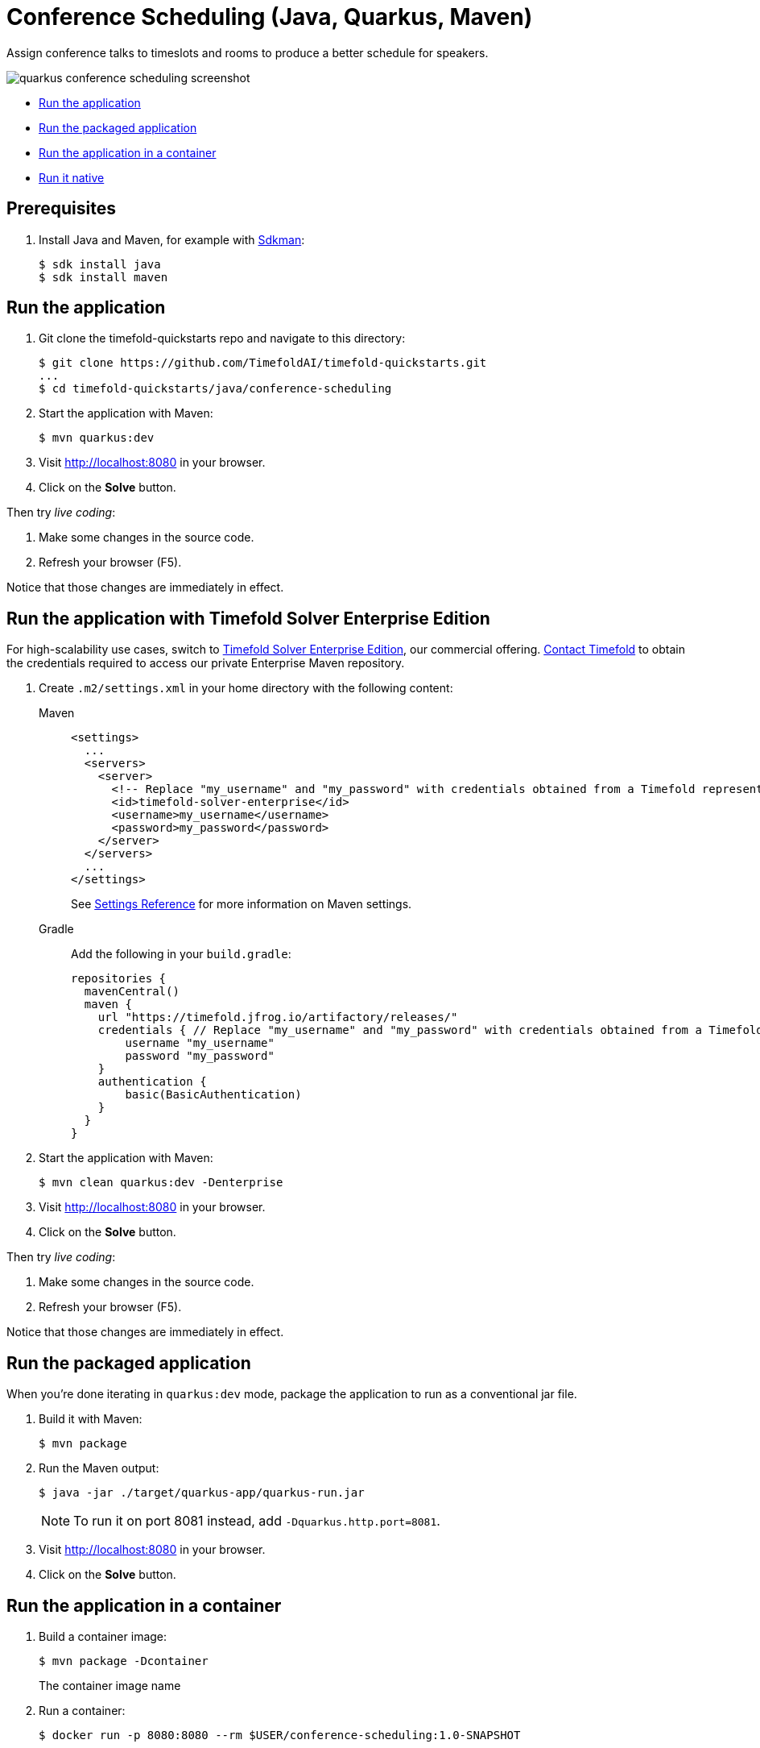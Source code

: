 = Conference Scheduling (Java, Quarkus, Maven)

Assign conference talks to timeslots and rooms to produce a better schedule for speakers.

image::./quarkus-conference-scheduling-screenshot.png[]

* <<run,Run the application>>
* <<package,Run the packaged application>>
* <<container,Run the application in a container>>
* <<native,Run it native>>

== Prerequisites

. Install Java and Maven, for example with https://sdkman.io[Sdkman]:
+
----
$ sdk install java
$ sdk install maven
----

[[run]]
== Run the application

. Git clone the timefold-quickstarts repo and navigate to this directory:
+
[source, shell]
----
$ git clone https://github.com/TimefoldAI/timefold-quickstarts.git
...
$ cd timefold-quickstarts/java/conference-scheduling
----

. Start the application with Maven:
+
[source, shell]
----
$ mvn quarkus:dev
----


. Visit http://localhost:8080 in your browser.

. Click on the *Solve* button.

Then try _live coding_:

. Make some changes in the source code.
. Refresh your browser (F5).

Notice that those changes are immediately in effect.

[[enterprise]]
== Run the application with Timefold Solver Enterprise Edition

For high-scalability use cases, switch to https://docs.timefold.ai/timefold-solver/latest/enterprise-edition/enterprise-edition[Timefold Solver Enterprise Edition],
our commercial offering.
https://timefold.ai/contact[Contact Timefold] to obtain the credentials required to access our private Enterprise Maven repository.

. Create `.m2/settings.xml` in your home directory with the following content:
+
[tabs]
====
Maven::
+
--
[source,xml,options="nowrap"]
----
<settings>
  ...
  <servers>
    <server>
      <!-- Replace "my_username" and "my_password" with credentials obtained from a Timefold representative. -->
      <id>timefold-solver-enterprise</id>
      <username>my_username</username>
      <password>my_password</password>
    </server>
  </servers>
  ...
</settings>
----

See https://maven.apache.org/settings.html[Settings Reference] for more information on Maven settings.
--
Gradle::
+
--
Add the following in your `build.gradle`:

[source,groovy,options="nowrap"]
----
repositories {
  mavenCentral()
  maven {
    url "https://timefold.jfrog.io/artifactory/releases/"
    credentials { // Replace "my_username" and "my_password" with credentials obtained from a Timefold representative.
        username "my_username"
        password "my_password"
    }
    authentication {
        basic(BasicAuthentication)
    }
  }
}
----
--
====

. Start the application with Maven:
+
[source,shell]
----
$ mvn clean quarkus:dev -Denterprise
----

. Visit http://localhost:8080 in your browser.

. Click on the *Solve* button.

Then try _live coding_:

. Make some changes in the source code.
. Refresh your browser (F5).

Notice that those changes are immediately in effect.

[[package]]
== Run the packaged application

When you're done iterating in `quarkus:dev` mode,
package the application to run as a conventional jar file.

. Build it with Maven:
+
[source, shell]
----
$ mvn package
----
. Run the Maven output:
+
[source, shell]
----
$ java -jar ./target/quarkus-app/quarkus-run.jar
----
+
[NOTE]
====
To run it on port 8081 instead, add `-Dquarkus.http.port=8081`.
====

. Visit http://localhost:8080 in your browser.

. Click on the *Solve* button.

[[container]]
== Run the application in a container

. Build a container image:
+
[source, shell]
----
$ mvn package -Dcontainer
----
The container image name
. Run a container:
+
[source, shell]
----
$ docker run -p 8080:8080 --rm $USER/conference-scheduling:1.0-SNAPSHOT
----

[[native]]
== Run it native

To increase startup performance for serverless deployments,
build the application as a native executable:

. https://quarkus.io/guides/building-native-image#configuring-graalvm[Install GraalVM and gu install the native-image tool]

. Compile it natively. This takes a few minutes:
+
[source, shell]
----
$ mvn package -Dnative
----

. Run the native executable:
+
[source, shell]
----
$ ./target/*-runner
----

. Visit http://localhost:8080 in your browser.

. Click on the *Solve* button.

== More information

Visit https://timefold.ai[timefold.ai].
